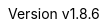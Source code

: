 :author: by stnolting
:keywords: neorv32, risc-v, riscv, rv32, fpga, soft-core, vhdl, microcontroller, cpu, soc, processor, gcc, openocd, gdb
:description: A size-optimized, customizable and highly extensible MCU-class 32-bit RISC-V soft-core CPU and microcontroller-like SoC written in platform-independent VHDL.
:revnumber: v1.8.6
:doctype: book
:sectnums:
:stem:
:reproducible:
:listing-caption: Listing
:toclevels: 3
:title-logo-image: neorv32_logo_riscv.png[pdfwidth=6.25in,align=center]
:favicon: img/icon.png
